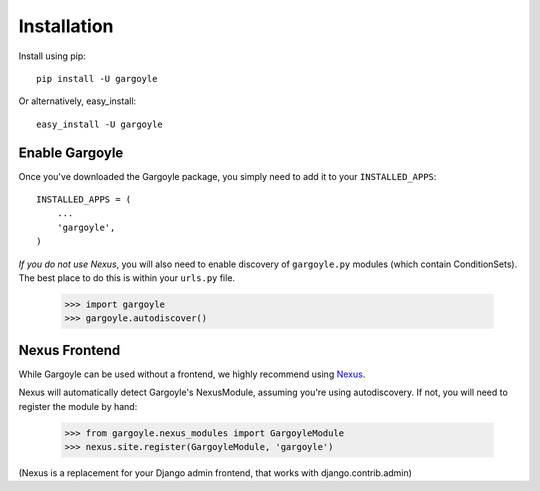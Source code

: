 Installation
============

Install using pip::

	pip install -U gargoyle

Or alternatively, easy_install::

	easy_install -U gargoyle

Enable Gargoyle
---------------

Once you've downloaded the Gargoyle package, you simply need to add it to your ``INSTALLED_APPS``::

	INSTALLED_APPS = (
	    ...
	    'gargoyle',
	)

*If you do not use Nexus*, you will also need to enable discovery of ``gargoyle.py`` modules (which contain ConditionSets).
The best place to do this is within your ``urls.py`` file.

	>>> import gargoyle
	>>> gargoyle.autodiscover()

Nexus Frontend
--------------

While Gargoyle can be used without a frontend, we highly recommend using `Nexus <https://github.com/dcramer/nexus>`_.

Nexus will automatically detect Gargoyle's NexusModule, assuming you're using autodiscovery. If not, you will need to register
the module by hand:

	>>> from gargoyle.nexus_modules import GargoyleModule
	>>> nexus.site.register(GargoyleModule, 'gargoyle')

(Nexus is a replacement for your Django admin frontend, that works with django.contrib.admin)
